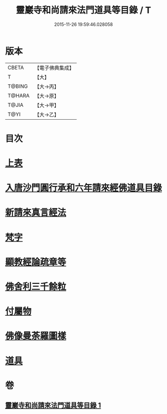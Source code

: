 #+TITLE: 靈巖寺和尚請來法門道具等目錄 / T
#+DATE: 2015-11-26 19:59:46.028058
* 版本
 |     CBETA|【電子佛典集成】|
 |         T|【大】     |
 |    T@BING|【大→丙】   |
 |    T@HARA|【大→原】   |
 |     T@JIA|【大→甲】   |
 |      T@YI|【大→乙】   |

* 目次
* [[file:KR6s0110_001.txt::001-1071c6][上表]]
* [[file:KR6s0110_001.txt::1072a16][入唐沙門圓行承和六年請來經佛道具目錄]]
* [[file:KR6s0110_001.txt::1072a27][新請來真言經法]]
* [[file:KR6s0110_001.txt::1072c10][梵字]]
* [[file:KR6s0110_001.txt::1072c16][顯教經論疏章等]]
* [[file:KR6s0110_001.txt::1073b9][佛舍利三千餘粒]]
* [[file:KR6s0110_001.txt::1073b13][付屬物]]
* [[file:KR6s0110_001.txt::1073b17][佛像曼荼羅圖樣]]
* [[file:KR6s0110_001.txt::1073c3][道具]]
* 卷
** [[file:KR6s0110_001.txt][靈巖寺和尚請來法門道具等目錄 1]]
